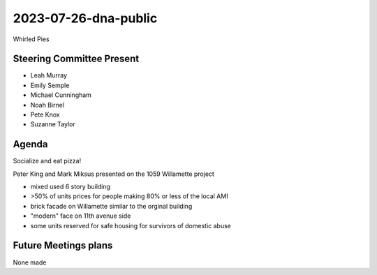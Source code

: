 2023-07-26-dna-public
=============================

Whirled Pies

Steering Committee Present
--------------------------

* Leah Murray
* Emily Semple
* Michael Cunningham
* Noah Birnel
* Pete Knox
* Suzanne Taylor

Agenda
------

Socialize and eat pizza!

Peter King and Mark Miksus presented on the 1059 Willamette project

* mixed used 6 story building
* >50% of units prices for people making 80% or less of the local AMI
* brick facade on Willamette similar to the orginal building
* "modern" face on 11th avenue side
* some units reserved for safe housing for survivors of domestic abuse


Future Meetings plans
---------------------

None made
